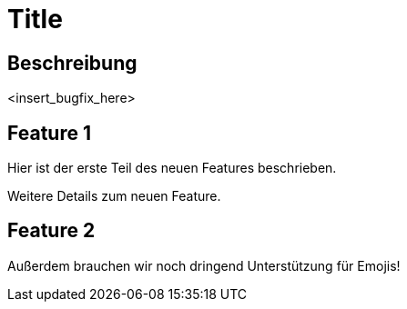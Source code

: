 = Title

== Beschreibung

<insert_bugfix_here>

== Feature 1

Hier ist der erste Teil des neuen Features beschrieben.

Weitere Details zum neuen Feature.

== Feature 2

Außerdem brauchen wir noch dringend Unterstützung für Emojis!